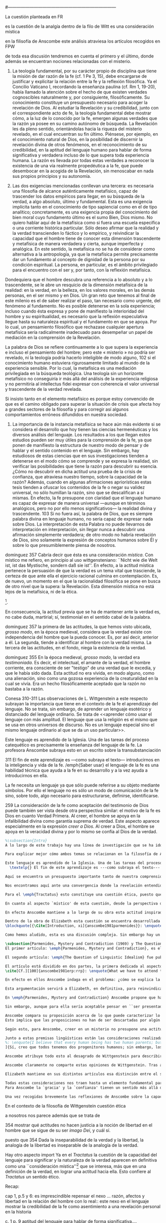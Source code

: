 #+PROPERTY: header-args:latex :tangle ../../tex/ch3/diacronico/lang_and_myst.tex
#---------------------------------------------------------------------------
# Santa Teresa Benedicta de la Cruz, ruega por nosotros
La cuestión planteada en FR

es la cuestión de la analgía
dentro de la filo de Witt es una consideración mística

en la filisofía de Anscombe este análisis atraviesa los artículos recogidos en FPW

de toda esa discusión tendremos en cuenta el primero y el último, donde además se encuentran nociones relacionadas con el misterio.

67. La teología fundamental, por su carácter propio de disciplina que tiene la misión de dar razón de la fe (cf. 1 Pe 3, 15), debe encargarse de justificar y explicitar la relación entre la fe y la reflexión filosófica. Ya el Concilio Vaticano I, recordando la enseñanza paulina (cf. Rm 1, 19-20), había llamado la atención sobre el hecho de que existen verdades cognoscibles naturalmente y, por consiguiente, filosóficamente. Su conocimiento constituye un presupuesto necesario para acoger la revelación de Dios. Al estudiar la Revelación y su credibilidad, junto con el correspondiente acto de fe, la teología fundamental debe mostrar cómo, a la luz de lo conocido por la fe, emergen algunas verdades que la razón ya posee en su camino autónomo de búsqueda. La Revelación les da pleno sentido, orientándolas hacia la riqueza del misterio revelado, en el cual encuentran su fin último. Piénsese, por ejemplo, en el conocimiento natural de Dios, en la posibilidad de discernir la revelación divina de otros fenómenos, en el reconocimiento de su credibilidad, en la aptitud del lenguaje humano para hablar de forma significativa y verdadera incluso de lo que supera toda experiencia humana. La razón es llevada por todas estas verdades a reconocer la existencia de una vía realmente propedéutica a la fe, que puede desembocar en la acogida de la Revelación, sin menoscabar en nada sus propios principios y su autonomía.

83. Las dos exigencias mencionadas conllevan una tercera: es necesaria una filosofía de alcance auténticamente metafísico, capaz de trascender los datos empíricos para llegar, en su búsqueda de la verdad, a algo absoluto, último y fundamental. Esta es una exigencia implícita tanto en el conocimiento de tipo sapiencial como en el de tipo analítico; concretamente, es una exigencia propia del conocimiento del bien moral cuyo fundamento último es el sumo Bien, Dios mismo. No quiero hablar aquí de la metafísica como si fuera una escuela específica o una corriente histórica particular. Sólo deseo afirmar que la realidad y la verdad transcienden lo fáctico y lo empírico, y reivindicar la capacidad que el hombre tiene de conocer esta dimensión trascendente y metafísica de manera verdadera y cierta, aunque imperfecta y analógica. En este sentido, la metafísica no se ha de considerar como alternativa a la antropología, ya que la metafísica permite precisamente dar un fundamento al concepto de dignidad de la persona por su condición espiritual. La persona, en particular, es el ámbito privilegiado para el encuentro con el ser y, por tanto, con la reflexión metafísica.

Dondequiera que el hombre descubra una referencia a lo absoluto y a lo trascendente, se le abre un resquicio de la dimensión metafísica de la realidad: en la verdad, en la belleza, en los valores morales, en las demás personas, en el ser mismo y en Dios. Un gran reto que tenemos al final de este milenio es el de saber realizar el paso, tan necesario como urgente, del fenómeno al fundamento. No es posible detenerse en la sola experiencia; incluso cuando ésta expresa y pone de manifiesto la interioridad del hombre y su espiritualidad, es necesario que la reflexión especulativa llegue hasta su naturaleza espiritual y el fundamento en que se apoya. Por lo cual, un pensamiento filosófico que rechazase cualquier apertura metafísica sería radicalmente inadecuado para desempeñar un papel de mediación en la comprensión de la Revelación.

La palabra de Dios se refiere continuamente a lo que supera la experiencia e incluso el pensamiento del hombre; pero este « misterio » no podría ser revelado, ni la teología podría hacerlo inteligible de modo alguno, 102 si el conocimiento humano estuviera rigurosamente limitado al mundo de la experiencia sensible. Por lo cual, la metafísica es una mediación privilegiada en la búsqueda teológica. Una teología sin un horizonte metafísico no conseguiría ir más allá del análisis de la experiencia religiosa y no permitiría al intellectus fidei expresar con coherencia el valor universal y trascendente de la verdad revelada.

Si insisto tanto en el elemento metafísico es porque estoy convencido de que es el camino obligado para superar la situación de crisis que afecta hoy a grandes sectores de la filosofía y para corregir así algunos comportamientos erróneos difundidos en nuestra sociedad.

84. La importancia de la instancia metafísica se hace aún más evidente si se considera el desarrollo que hoy tienen las ciencias hermenéuticas y los diversos análisis del lenguaje. Los resultados a los que llegan estos estudios pueden ser muy útiles para la comprensión de la fe, ya que ponen de manifiesto la estructura de nuestro modo de pensar y de hablar y el sentido contenido en el lenguaje. Sin embargo, hay estudiosos de estas ciencias que en sus investigaciones tienden a detenerse en el modo cómo se comprende y se expresa la realidad, sin verificar las posibilidades que tiene la razón para descubrir su esencia. ¿Cómo no descubrir en dicha actitud una prueba de la crisis de confianza, que atraviesa nuestro tiempo, sobre la capacidad de la razón? Además, cuando en algunas afirmaciones apriorísticas estas tesis tienden a ofuscar los contenidos de la fe o negar su validez universal, no sólo humillan la razón, sino que se descalifican a sí mismas. En efecto, la fe presupone con claridad que el lenguaje humano es capaz de expresar de manera universal —aunque en términos analógicos, pero no por ello menos significativos— la realidad divina y trascendente. 103 Si no fuera así, la palabra de Dios, que es siempre palabra divina en lenguaje humano, no sería capaz de expresar nada sobre Dios. La interpretación de esta Palabra no puede llevarnos de interpretación en interpretación, sin llegar nunca a descubrir una afirmación simplemente verdadera; de otro modo no habría revelación de Dios, sino solamente la expresión de conceptos humanos sobre Él y sobre lo que presumiblemente piensa de nosotros.


dominguez 357
Cabría decir que ésta es una consideración \emph{mística}. Con místico me refiero, en principio al uso wittgensteniano: ``Nicht wie die Welt ist, ist das Mystische, sondern daß sie ist''. En efecto, a la actitud mística pertenece la persuasión de que la verdad es un tema vital que trasciende, la certeza de que ante ella el ejercicio racional culmina en contemplación. Es, de nuevo, un momento en el que la racionalidad filosófica se pone en busca de otro nivel que la supera: la Revelación. Esta dimensión mistica no está lejos de la metafísica, ni de la ética. 

\footnote{\cite[Cf.][156]{monk1991duty}: \enquote{The famous last sentence of the book ---`Whereof one cannot speak, thereof one must be silent'--- expresses both a logico-philosophical truth and an ethical precept.}; Wittgenstein explicó esta finalidad ética de su obra en una carta a Ludwig von Ficker de este modo: \cite[22-23]{monk2005howto}: \enquote{the point of the book is ethical. I once wanted to give a few words in the foreword which now are actually not in it, which, however, I'll write to you now because they might be a key for you: I wanted to write that my work consists on two parts: of the one which is here, and of everything which I have \emph{not} written. And precisely this second part is the important one. For the Ethical is delimited from within, as it were, by my book; and I'm convinced that, \emph{strictly} speaking, it can ONLY be delimited in this way. In brief, I think: All of that whcih \emph{many} are \emph{babbling} today, I have defined in my book by remaning silent about it}.}.

En consecuencia, la actitud previa que se ha de mantener ante la verdad es, no cabe duda, martirial; sí, testimonial en el sentido cabal de la palabra.

dominguez 357
la primera de las actitudes, la que hemos visto ubicada, \emph{grosso modo}, en la época medieval, considera que la verdad existe con independencia del hombre que la pueda conocer. Es, por así decir, anterior a él. La segunda, tiende a identificar al hombre con la verdad misma. La tercera de las actitudes, en el fondo, niega la existencia de la verdad.

dominguez 355
En la época medieval, \emph{grosso modo}, la verdad era \emph{testimoniada}. Es decir, el intelectual, el amante de la verdad, el hombre corriente, era consciente de ser "testigo" de una verdad que le excedía, y que le había sido dada. Esta actitud no era vivida, en modo alguno, como una alienación, sino como una gozosa experiencia de la creaturalidad en la cual se vivía. Era un hecho filosóficamente aceptado que la razón no bastaba a la razón.

Conesa 310-311
Las observaciones de L. Wittgenstein a este respecto subrayan la importancia que tiene en el contexto de la fe el aprendizaje del lenguaje. No se trata, sin embargo, de aprender un lenguaje esotérico y distanciado del lenguaje ordinario. Se trata de <<aprender cómo usar el lenguaje con más amplitud. El lenguaje que usa la religión es el mismo que se usa en otros universos de discurso. No es un lenguaje especial sino el mismo lenguaje ordinario al que se da un uso particular>>.

Este lenguaje es aprendido de la Iglesia. Una de las tareas del proceso catequético es precisamente la enseñanza del lenguaje de la fe. La profesora Anscombe subraya esto en un escrito sobre la transubstanciación

311
El fin de este aprendizaje es ---como subraya el texto--- introducirnos en la inteligencia y vida de la fe. /emph{Saber usar} el lenguaje de la fe es una habilidad técnica que ayuda a la fe en su desarrollo y a la vez ayuda a introducirnos en ella.

La fe necesita un lenguaje ya que sólo puede referirse a su objeto mediante símbolos. Por ello el lenguaje no es sólo un modo de comunicación de la fe sino, sobre todo, algo necesario para estructurarse, definirse, identificarse.

259
La consideración de la fe como aceptación del testimonio de Dios puede también ser vista desde otra perspectiva similar: el motivo de la fe es Dios en cuanto Verdad Primera. Al creer, el hombre se apoya en la infalibilidad divina como garantía suprema de verdad. Este aspecto aparece especialmente en la expresión \emph{creer a Dios}. Al creer a Dios, el hombre se apoya en la veracidad divina y por lo mismo se confía al Dios de la verdad.

#+BEGIN_SRC latex
%\subsection{Intro}
A lo largo de este trabajo hay una línea de investigación que se ha ido desarrollando y que desemboca en una región de la obra de Anscombe que trata sobre una cuestión filosófica compleja. Ha partido desde la propuesta de repensar el nexo entre razón, afectos y libertad con una visión más amplia; y la consideración de que en el contexto de la filosofía analítica este nexo se estudia dentro de la actividad humana del lenguaje (I, \S\ref{subsec:amplia}, p.~\pageref{subsec:amplia}). Esta línea ha continuado a través de varias cuestiones: Desde la perspectiva de la investigación teológica se ha planteado como la pregunta sobre la capacidad del lenguaje para hablar de forma significativa incluso de lo que supera la experiencia humana (I, \S\ref{subsec:aptitud}, p.~\pageref{subsec:aptitud}). Además indagamos sobre este tema al exponer los desafíos planteados por el Círculo de Viena que, desde ciertas interpretaciones de nociones wittgensteinianas, realizaron una crítica de la capacidad del lenguaje religioso para comunicar conocimiento (I, \S\ref{subsec:viena}, p.~\pageref{subsec:viena})\footnote{Adentrándonos más al ámbito de la filosofía de Wittgenstein, F. Kerr nos proponía que su análisis de la relación entre realidad, pensamiento y lenguaje constituye un intento de reconocer cómo es el ser humano y junto a esto que la investigación teológica puede ser entendida como investigación gramatical (II, \S\ref{subsec:comosomos}, p.~\pageref{subsec:comosomos}).}. En este apartado culmina con la consideración de que para comprender la categoría de testimonio en la obra de Anscombe es preciso tener en cuenta su discusión sobre la capacidad del lenguaje para significar. Específicamente su comprensión de la capacidad de la práctica lingüística humana para comunicar la verdad en tanto que trascendental. 

Para explicar mejor cómo ambos temas se relacionan en la filosofía de Anscombe podemos recurrir a una propuesta de F. Conesa en su estudio sobre el valor cognoscitivo de la fe. Plantea que para Wittgenstein un elemento importante en la religión es el aprendizaje de un lenguaje, entonces propone: \blockquote[{\Cite[310-311]{conesa1994cc}}]{Las observaciones de L. Wittgenstein a este respecto subrayan la importancia que tiene en el contexto de la fe el aprendizaje del lenguaje. No se trata, sin embargo, de aprender un lenguaje esotérico y distanciado del lenguaje ordinario. Se trata de <<aprender cómo usar el lenguaje con más amplitud. El lenguaje que usa la religión es el mismo que se usa en otros universos de discurso. No es un lenguaje especial sino el mismo lenguaje ordinario al que se da un uso particular>>.

Este lenguaje es aprendido de la Iglesia. Una de las tareas del proceso catequético es precisamente la enseñanza del lenguaje de la fe. La profesora Anscombe subraya esto en \textelp{su} escrito sobre la transubstanciación
  \textelp{} El fin de este aprendizaje es ---como subraya el texto--- introducirnos en la inteligencia y vida de la fe. \emph{Saber usar} el lenguaje de la fe es una habilidad técnica que ayuda a la fe en su desarrollo y a la vez ayuda a introducirnos en ella.}

Aquí se encuentra un presupuesto importante tanto de nuestra comprensión de la fe, como de la noción que tiene Elizabeth del lenguaje: \blockquote[][\,(FR 84)]{la fe presupone con claridad que el lenguaje humano es capaz de expresar de manera universal ---aunque en términos analógicos, pero no por ello menos significativos--- la realidad divina y trascendente. Si no fuera así, la palabra de Dios, que es siempre palabra divina en lenguaje humano, no sería capaz de expresar nada sobre Dios}. 

Nos encontramos aquí ante una convergencia donde la revelación entendida como testimonio divino, la fe como confianza en su palabra y la práctica lingüística como actividad donde la verdad se comunica componen facetas de una misma realidad\footnote{F. Conesa argumenta en \Cite[259]{conesa1994cc}: \enquote{La consideración de la fe como aceptación del testimonio de Dios puede también ser vista desde otra perspectiva similar: el motivo de la fe es Dios en cuanto Verdad Primera. Al creer, el hombre se apoya en la infalibilidad divina como garantía suprema de verdad. Este aspecto aparece especialmente en la expresión \emph{creer a Dios}. Al creer a Dios, el hombre se apoya en la veracidad divina y por lo mismo se confía al Dios de la verdad.}, también añade: \enquote{B. Duroux demuestra que Santo Tomás se está refiriendo a la misma realidad cuando habla de la autoridad de Dios, el testimonio divino y la \emph{Verdad primera}. Se trata simplemente de cambios de acento.}}. El espíritu con el que Elizabeth Anscombe entiende y estudia este tema lo hereda del \emph{Tractatus}, donde la cuestión sobre la capacidad del lenguaje para significar culmina como preocupación ética\footnote{\cite[Cf.][156]{monk1991duty}: \enquote{The famous last sentence of the book ---`Whereof one cannot speak, thereof one must be silent'--- expresses both a logico-philosophical truth and an ethical precept.}; Wittgenstein explicó esta finalidad ética de su obra en una carta a Ludwig von Ficker de este modo: \cite[22-23]{monk2005howto}: \enquote{the point of the book is ethical. I once wanted to give a few words in the foreword which now are actually not in it, which, however, I'll write to you now because they might be a key for you: I wanted to write that my work consists on two parts: of the one which is here, and of everything which I have \emph{not} written. And precisely this second part is the important one. For the Ethical is delimited from within, as it were, by my book; and I'm convinced that, \emph{strictly} speaking, it can ONLY be delimited in this way. In brief, I think: All of that whcih \emph{many} are \emph{babbling} today, I have defined in my book by remaning silent about it}.} y consideración mística\footnote{\Cite[357]{dominguez2009at}: \enquote{Cabría decir que ésta es una consideración \emph{mística}. Con místico me refiero, en principio, al uso wittgensteniano: ``Nicht wie die Welt ist, ist das Mystische, sondern daß sie ist''.}}. Lo que esto quiere decir es que para ella, como para el \emph{Tractatus}, el interés consiste en argumentar una actitud o predisposición existencial ante la verdad\footnote{\Cite[Cf.][354-355]{dominguez2009at}}, más que una definición. 

Para el \emph{Tractatus} esto constituye una cuestión ética, puesto que pretende trazar el límite de lo que puede ser dicho. Desde el contexto de nuestro estudio, referido a la obra de Anscombe, hay un aspecto adicional a esta cuestión ética que puede ser expresado diciendo: \blockquote[{\Cite[354]{dominguez2009at}}]{Dada la inseparabilidad de la verdad y la libertad \textelp{} Es pertinente \textelp{} mostrar qué actitudes \textins{hacia la verdad} no hacen justicia a la noción de libertad en el hombre que se sigue de su ser \emph{imago Dei}, y cuál sí}. 

En cuanto al aspecto `místico' de esta cuestión, desde la perspectiva del \emph{Tractatus}, este consiste en la noción de que en el lenguaje se muestra una verdad que es inefable, que no se puede decir con el lenguaje. Para nosotros y para Anscombe consiste en la conciencia de que en la actividad humana del lenguaje actuamos como testigos de la Verdad que nos excede\footnote{Nos parece que la actitud hacia la verdad que P. Dominguez identifica con la mentalidad del medioevo ilustra bien la disposición de Anscombe hacia la Verdad presente en el lenguaje: \Cite[354-355]{dominguez2009at}: \enquote{En la época medieval, \emph{grosso modo}, la verdad era \emph{testimoniada}. Es decir, el intelectual, el amante de la verdad, el hombre corriente, era consciente de ser "testigo" de una verdad que le excedía, y que le había sido dada. Esta actitud no era vivida, en modo alguno, como una alienación, sino como una gozosa experiencia de la creaturalidad en la cual se vivía. Era un hecho filosóficamente aceptado que la razón no bastaba a la razón.}}. En este sentido, una buena manera de caracterizar la actitud `mística' que Anscombe adopta ante la verdad en tanto que trascendental puede ser puesta en estos términos: \blockquote[{\Cite[357]{dominguez2009at}}]{En efecto, a la actitud mística pertenece la persuasión de que la verdad es un tema vital que trasciende, la certeza de que ante ella el ejercicio racional culmina en contemplación. Es, de nuevo, un momento en el que la racionalidad filosófica se pone en busca de otro nivel que la supera: la Revelación. Esta dimensión mística no está lejos de la metafísica, ni de la ética. \textelp{} En consecuencia, la actitud previa que se ha de mantener ante la verdad es, no cabe duda, martirial; sí, testimonial en el sentido cabal de la palabra.}

En efecto Anscombe mantiene a lo largo de su obra esta actitud inspirada por el \emph{Tractatus}, esa \enquote*{persuasión de que la verdad es un tema vital que trasciende}. Sin embargo va más allá, pues no sostiene ---como lo hace el \emph{Tractatus}--- que el aspecto trascendente de la verdad no se revela \emph{en} el mundo. En este sentido es importante su giro hacia las nociones de la obra posterior de Wittgenstein, específicamente en \emph{Investigaciones Filosóficas} y \emph{Sobre la Certeza} donde el análisis del lenguaje no está orientado hacia la forma lógica pura como conexión metafísica entre pensamiento y realidad, sino a la actividad humana donde esta conexión se encuentra viva. Para Elizabeth, la verdad, siendo trascendental, se revela en el lenguaje y en la acción humana como rectitud\footnote{Para una discusión más amplia véase: \Cite{torralbaynubiola2005fayeh:unidadverdad}. En nuestro estudio este tema se discute en: III, \S\ref{subsec:verdad}, p.~\pageref{subsec:verdad}.}.

Dentro de la obra de Elizabeth esta cuestión se encuentra desarrollada en el primer volumen de su colección publicada en 1981, el cual tituló \emph{From Parmenides to Wittgenstein}. El volumen reúne a autores como Parménides, Platón, Hume y Wittgenstein y constituye un recorrido realizado a través de varios artículos donde Anscombe analiza aportaciones filosóficas en torno a la relación entre lo concebible y lo posible\footnote{\cite[Cf.][193]{teichmann2008ans}: \enquote{Philosophers have grappled since ancient times with the problem of how thinkability and possibility are related, and it is characteristic of Anscombe to have drawn such diverse figures as Parmenides, Plato, Hume, and Wittgenstein into a single discussion}.}. Las reflexiones de Elizabeth en los artículos recogidos en el volumen componen el estudio de una discusión que se ha desarrollado a lo largo de la obra de muchos autores filosóficos. ¿En qué consiste esta discusión que Anscombe juzga presente ya en Parménides y viva todavía en Wittgenstein? En la introducción de la colección la describe diciendo: 
\blockquote[{\Cite[Introduction, xi]{anscombe1981parmenides}}: \enquote{At the present day we are often perplexed with enquiries about what makes true, or what something's being thus or so \emph{consists in}; and the answer to this is thought to be an explanation of meaning. If there is no external answer, we are apparently committed to a kind of idealism}.]{En la época actual con frecuencia nos quedamos perplejos con preguntas sobre qué hace a algo verdadero, o \emph{en qué consiste} el que algo sea de un modo u otro; y la respuesta a esto se piensa que es una explicación del significado. Si no hay una respuesta externa, aparentemente estamos comprometidos con un tipo de idealismo}.\label{subsec:intextq}

Como hemos aludido, esta es una discusión compleja. Sin embargo hay un aspecto de esta que es de particular interés. A lo largo de su análisis, Anscombe entrelaza, dentro de sus investigaciones sobre el lenguaje, argumentaciones para proponer que aquellas creencias que en la religión llamamos `misterios' no son lo mismo que el `sinsentido' o producto de `no pensar'. Para ella la creencia en los misterios de la fe es una actitud contraria al deseo de querer profesar la contradicción. Este tema, no solo guarda relación con el estudio de la categoría del testimonio, sino que representa una expresión culminante de las ideas de Anscombe sobre la manera en que la verdad en tanto que trascendental se comunica en la actividad humana del lenguaje. Examinaremos qué tiene que decir Elizabeth sobre esto en los artículos que ella usa para abrir y concluir el volumen.

\subsection{Parmenides, Mystery and Contradiction (1969) y The Question for Linguistic Idealism (1976)}
El primer artículo: \emph{Parmenides, Mystery and Contradiction}, es el texto de una ponencia ofrecida por Anscombe en la reunión del \emph{Aristotelian Society} en Londres el 24 de febrero de 1969. En esta discusión Elizabeth analiza lo que ella considera un `ancestro' de la teoría de representación que está detrás de la comprensión del lenguaje que tiene el \emph{Tractatus}. El interés en este artículo se encuentra en dos premisas que Anscombe valora de las nociones de los antiguos y del \emph{Tractatus}: que \enquote{no se argumenta desde las constricciones de lo que puede ser un pensamiento a las restricciones de lo que puede ser posible, sino a la inversa}\footnote{\Cite[Cf.][Introduction, viii]{anscombe1981parmenides}: \enquote{If I am right, the ancients never argued from constraints on what could be a thought to restrictions on what could be, but only the other way around}. Véase también: \cite[Introduction, xi]{anscombe1981parmenides}: \enquote{It was left to the moderns to deduce what could be from what could hold of thought, as we see Hume to have done. This trend is still strong. But the ancients had the better approach, arguing only that a thought was impossible because the thing was impossible, or, as the Tractatus puts it, ``Was man nicht denken kann, das kann man nicht denken'': an \emph{impossible} thought is an impossible \emph{thought}}.} y que la crítica de las proposiciones como expresiones de pensamiento real no implica que haya algún principio que pueda ser aplicado \emph{a priori} para descartarlas como inconcebibles, sino que la crítica debe ser \emph{ad hoc}, cada proposición debe ser examinada\footnote{\Cite[Cf.][151]{anscombe1959iwt}: \enquote{The criticism of sentences as expressing no real thought, according to the principles of the \emph{Tractatus}, could never be of any very simple general form; each criticism would be \emph{ad hoc}, and fall within the subject-matter with which the sentence professed to deal}.}.

El segundo artículo: \emph{The Question of Linguistic Idealism} fue publicado en 1976 en \emph{Acta Philosophica Fennica} junto a otros ensayos sobre Wittgenstein en honor de G.\,H.\,von Wright\footnote{Sucesor de Wittgenstein en la cátedra de filosofía en Cambrdige entre 1948-1951, puesto que Anscombe ocuparía en 1970. También fue con Elizabeth uno de los responsables del legado literario de Wittgenstein.}. En este artículo Anscombe examina cómo puede ser caracterizada la pretensión de Wittgenstein en su análisis del nexo entre pensamiento y realidad: \blockquote[{\Cite[VI, 23]{wittgenstein1956remmathes}}]{No empiría y sí realismo en filosofía, eso es lo más difícil.}. 

El artículo está dividido en dos partes, la primera dedicada al aspecto semántico del tema, derivado de la concepción de la esencia del lenguaje en \emph{Investigaciones Filosóficas} y se pregunta si hay algún sentido en el que se pueda decir que la `gramática' crea una esencia; la segunda se enfoca más en los aspectos epistemológicos de la cuestión según aparecen en la discusión de \emph{Sobre la Certeza} y se cuestiona sobre qué significa `acuerdo en el lenguaje' y cuáles son sus implicaciones\footnote{\cite[Cf.][215]{teichmann2008ans}: \enquote{The essay is in two parts, these correspond roughly to the semantic and epistemological aspects of the topic}.}. El interés en este artículo se encuentra en los siguientes puntos que solo mencionaremos: la cuestión de la relación entre necesidad ---lógica\footnote{Para Anscombe la `necesidad lógica' se expresa en las reglas que rigen la inferencia válida: \Cite[Cf.][121]{anscombe1981parmenides:qli}: \enquote{Always there is the logical \emph{must}: you can't have this \emph{and} that; you can't do that if you are going by this rule; you must grant this in face of that. And just as ``You can't move your king'' is the more basic expression for one learning chess, since it lies at the bottom of his learning the concept of the game and its rules, so these ``You must's'' and ``You cant's'' are the more basic expressions in logical thinking. But they are not what Hume calls ``naturally intelligible''\,---\,that is to say, they are not expressions of perception or experience. They are understood by those of normal intelligence as they are trained in the practices of reasoning}.} y `aristotélica'\footnote{Para Elizabeth este tipo de necesidad está expresado en los deberes relacionados con las promesas, las reglas y los derechos: \Cite[Cf.][118]{anscombe1981parmenides:qli}: \enquote{there are, of course, a great many things whose existence does depend on human linguistic practice. The dependence is in many cases an unproblematic and trivial fact. But in others it is not trivial\,---\,it touches the nerve of great philosophical problems. The cases I have in mind are three: namely rules, rights and promises}. Este tipo de necesidad queda expresada en los deberes relacionados con estas prácticas:
\cite[Cf.][100]{anscombe1981erp:rrp}: \enquote{What we have to attend to is the use of modals. Through this, we shall find that not only promises, but also rules and rights, are essences \emph{created} and not merely captured or expressed by the grammar of our languages. Modals come in mutually definable related pairs, as: necessary, possible; must, need not; ought, need not, etc.; together with modal inflections of other words}.}--- y la práctica lingüística, descrita como el ``ir según una regla''; la afirmación de que estas reglas no responden a un objetivo o correspondencia con alguna realidad, sino que están fundadas en el `hecho en bruto' \label{subsec:brutefact} de que los seres humanos aprendemos a responder a las reglas con propuestas que establecen un acuerdo\footnote{\Cite[Cf.][219]{teichmann2008ans}: \enquote{A justification for a `You must' will not come from outside the practice, but from within it. Anscombe takes it that for Wittgenstein, conceptual and logical necessity are both expressed by means of this `You must'}. También en: \Cite[Cf.][220]{teichmann2008ans}: \enquote{the rules of linguistic practice cannot be justified from without, and rest ultimately on the brute fact that human beings learn to respond to `You must' in a way that produces agreement in response}.} y que este acuerdo es posible por un `hecho general de la naturaleza'\footnote{\Cite[Cf.][133]{anscombe1981parmenides:qli}: \enquote{\emph{That one knows something is not guaranteed by the language-game}. \textelp{} But the language-game of assertion, which for speaking humans is so important a part of the whole business of knowing and being certain, depends for its character on a `general fact of nature'}. Véase también: \Cite[Cf.][224]{teichmann2008ans}: \enquote{For Wittgenstein, `that one knows something is not guaranteed by the language-game' (QLI 133) --- for there is such a thing as radical change of view, however rare, and the natural expression of this is `I was wrong'. The possibility of radical change of view is compatible with the fact that, in the absence of such change, `I know' and `I am certain' are justifiable forms of expression within the language-game}.}. De interés también es la noción de la `imagen del mundo' que sirve como fundamento inmóvil de nuestras creencias\footnote{\Cite[130]{anscombe1981parmenides:qli}: \enquote{There are assumptions, beliefs, that are the `immovable foundation' of these proceedings. \textelp{} they are a foundation which is not moved by any of these proceedings. I cannot doubt or question anything unless there are some things I do not doubt or question}. Para un descripción más detallada véase: \Cite[\S95-99]{wittgenstein1969oncertes}}. Omitimos la presentación detallada de estos artículos en lo que excede su interés concreto para el tema de nuestra investigación.
#+END_SRC

#+BEGIN_SRC latex
En efecto en ellos Anscombe indaga en el problema: ¿cómo se explica la capacidad del lenguaje para significar?, ¿consiste en un proceso mental?, ¿es la posibilidad de relacionar ciertos signos con ciertos hechos? Critica una respuesta inadecuada a esto que se apoya sobre un presupuesto \blockquote[{\cite[Introduction, xi]{anscombe1981parmenides}}: \enquote{is an ancestor of much philosophical theorizing and perplexity}.]{que es un ancestro de mucha teorización y perplejidad}: \blockquote[{\cite[Introduction, x]{anscombe1981parmenides}}: \enquote{that a significant term is a name of an object which is either expressed or characterized by the term}.]{que un término significativo es el nombre de un objeto que está expresado o caracterizado por el término}. Por eso propone que una descripción más adecuada es que un término significativo es el que tiene una aplicación posible dentro de nuestra práctica lingüística. Es decir, tiene una gramática aplicable. Las reglas de estas prácticas lingüísticas, de lo que constituye una inferencia válida y de lo que es imprescindible para alcanzar el bien y evitar el mal, se generan dentro del juego de lenguaje, pero dependen de un `hecho general de la naturaleza':  que es raro que haya un cambio radical de perspectiva que implique que tengamos que afirmar estar equivocados de algo de lo que hemos juzgado que hemos conocido o creído con certeza.

Esta argumentación servirá a Elizabeth, en definitiva, para reinvindicar desde dentro del sistema de Wittgenstein la posibilidad del misterio como una realidad trascendente que se expresa en nuestra práctica lingüística. Esto es un presupuesto importante a la hora de argumentar la revelación como testimonio divino y propuesta creíble.
#+END_SRC
 
#+BEGIN_SRC latex
En \emph{Parmenides, Mystery and Contradiction} Anscombe propone que hay afirmaciones que son simplemente `abracadabra', es decir, puro sinsentido. A estas no hay que prestarle atención. Entonces, ¿qué sucede con las expresiones que no son sinsentido, pero que aún presentan dificultades a la hora de determinar para ellas un sentido inobjetable? En esos casos ¿podríamos descartar la posibilidad de que este sentido enigmático sea una verdad? Como respuesta a esta pregunta, Anscombe propone un criterio que parece ofrecer un modo de caracterizar lo que puede ser pensado: \blockquote[{\Cite[8]{anscombe1981parmenides:pmc}}: \enquote{This suggests as the sense of ``can be grasped in thought''; ``can be presented in a sentence which can be seen to have an unexceptionable non-contradictory sense''. A form of: whatever can be said at all can be said clearly}.]{Esto sugiere como el sentido de ``puede ser captado en el pensamiento''; ``puede ser presentado en una oración que pueda ser vista como teniendo un irreprochable sentido no-contradictorio''. Una forma de: todo lo que puede ser expresado en absoluto puede ser expresado claramente}.

Sin embargo, aunque para ella sería aceptable pensar en ``ser presentado en una afirmación que pueda verse que tiene un inobjetable sentido no-contradictorio'' como la manera de afirmar lo que podría ser captado en el pensamiento, le parece que esto no sirve para establecer que haya alguna cosa que no pueda ser pensada: \blockquote[{\Cite[8]{anscombe1981parmenides:pmc}}: \enquote{Someone who thought this \emph{might} think ``There may be the inexpressible.'' And so in that sense think ``There may be what can't be thought''. ---But he wouldn't be exercised by any definite claimant to be that which can't be grasped in thought. \emph{Mystery} would be illusion\,---\,either the thought expressing something mysterious could be clarified, and then no mystery, or the impossibility of clearing it up would show it was really a non-thought. The trouble is, there doesn't seem to be any ground for holding this position. It is a sort of prejudice}.]{Alguien que piense esto \emph{puede} pensar ``Puede haber lo inexpresable.'' Y entonces en ese sentido ``Puede haber lo que no puede ser pensado''. ---Pero no estaría siendo movido por alguna cosa determinada que le estuviera reclamando ser aquello que no puede ser captado en el pensamiento. El \emph{misterio} sería una ilusión\,---\,una de dos, el pensamiento expresando algo misterioso podría ser clarificado, y entonces no hay misterio, o la imposibilidad de aclararlo mostraría que era verdaderamente un no-pensamiento. El problema es, que no parece haber ningún fundamento para sostener esta posición. Es una especie de prejuicio}.

Anscombe compara su proposición acerca de lo que puede caracterizar lo que puede ser pensado con la afirmación que se encuentra en el prefacio del \emph{Tractatus}, \enquote*{lo que puede ser expresado en absoluto puede ser expresado claramente}; sin embargo, juzga como un prejuicio la creencia, expresada también en el \emph{Tractatus}, de que esto implique que \enquote*{hay lo inexpresable}, o \enquote*{hay lo que no puede ser pensado}. 
Esto implica que las proposiciones no han de ser descartadas por algún principio general \emph{a priori}, sino que es preciso el análisis del uso que estas expresiones tienen en la práctica lingüística. En el uso de los signos del lenguaje dentro de la vida es donde se encuentran pensamiento y realidad, esto como contrario a la idea de que la relación entre pensamiento y realidad se encuentra en una armonía metafísica \emph{a priori}. De ahí que su propuesta sobre lo que puede caracterizar un pensamiento dirija la atención a la posibilidad de presentar el pensamiento en el lenguaje.

Según esto, para Anscombe, creer en un misterio no presupone una actitud acrítica que abrace la contradicción, sino que consiste mas bien en la disposición de examinar el uso que se hace de las expresiones en el lenguaje y la actividad humana, teniendo en cuenta que los misterios son expresiones que no pueden quedar definitivamente demostradas, pero que tampoco pueden quedar descartadas porque no expresan un pensamiento posible.
#+END_SRC

#+BEGIN_SRC latex
Junto a estas premisas lingüísticas están las consideraciones realizadas por Elizabeth en \emph{The Question for Linguistic Idealism}. Allí observa que: \blockquote[{\Cite[123]{anscombe1981parmenides:qli}}: \enquote{Wittgenstein's attitude to the whole of religion in a way assimilated it to the mysteries: thus he detested natural theology. But again, what part of this was philosophical (and therefore something which, if right, others ought to see) and what personal, it is difficult to say}.]{La actitud de Wittgenstein hacia el todo de la religión la asimilaba en cierto modo a los misterios: por consiguiente detestaba la teología natural. Pero de nuevo, qué parte de esto era filosófico (y por tanto algo que, si fuera correcto, otros han de ver) y qué parte era personal, es difícil decir}. Un ejemplo de esta actitud se puede encontrar en \emph{Sobre la Certeza} donde hace referencia a distintas ideas y creencias religiosas, específicamente, por ejemplo: \blockquote[{\Cite[\S239]{wittgenstein1969oncertes}}.
%: \enquote{I believe that every human being has two human parents; but Catholics believe that Jesus only had a human mother. \textelp{} Catholics believe as well that in certain circumstances a wafer completely changes its nature, and at the same time that all evidence proves the contrary. And so if Moore said ``I know that this is wine and not blood'', Catholics would contradict him.}]{Creo que todo ser humano tiene dos padres humanos; pero los católicos creen que Jesús solo tuvo una madre humana. \textelp{} Los católicos creen también que en ciertas circunstancias un trozo de pan completamente cambia su naturaleza, y al mismo tiempo que toda evidencia demuestra lo contrario. Y así si Moore dijera ``Yo conozco que eso es vino y no sangre'', los católicos lo contradirían}.
]{Sí, creo que todos tenemos dos progenitores humanos; sin embargo, los católicos creen que Jesús sólo tuvo una madre humana. \textelp{} Los católicos también creen que una oblea, en circunstancias determinadas, cambia completamente de naturaleza y, al mismo tiempo, que toda la evidencia prueba lo contrario. Por lo tanto, si Moore dijera: ``Sé que esto es vino y no sangre'', los católicos lo contradirían}. Anscombe cuenta también otro ejemplo:\blockquote[{\Cite[122]{anscombe1981parmenides:qli}}: \enquote{At the Moral Science Club he once quoted a passage from St Augustine about God which with the characteristic rhetoric of St Augustine sounded contradictory, Wittgenstein even took ``he moves without moving'' as a contradiction in intent, and was impatient being told that that at least was not so, the first ``moves'' being transitive and the second intransitive (\emph{movet, non movetur})}.]{En una ocasión citó en el \emph{Moral Science Club} un pasaje de San Agustín acerca de Dios el cual, con la retórica característica de San Agustín, sonaba contradictorio, Wittgenstein incluso tomó ``mueve sin moverse'' como una contradicción de propósito, y se mostró impaciente al decírsele que eso al menos no era así, el primer ``mueve'' siendo transitivo y el segundo intransitivo (\emph{movet, non movetur})}. En ambos casos Ludwig ve proposiciones que trata como misterios, sin hacer distinción entre argumentaciones de teología natural o creencias en misterios como la Eucaristía. Su actitud ante los misterios no era contraria, sino que, por ejemplo, en el caso del argumento de Agustín: \blockquote[{\Cite[122]{anscombe1981parmenides:qli}}: \enquote{He wished to take the contradiction as seriously intended and at the same time to treat it with respect}.]{Él deseaba tomar la contradicción como seriamente intencional y al mismo tiempo quería tratarla con respeto}.

Anscombe atribuye todo esto al desagrado de Wittgenstein para describir la religión como racional: \blockquote[{\Cite[122]{anscombe1981parmenides:qli}}: \enquote{This was connected with his dislike of rationality or would-be rationality in religion. He would describe this with a characteristic simile: there is something all jagged and irregular, and some people have a desire to encase it in a smooth ball: looking within you see the jagged edges and spikes, but a smooth surface has been constructed. He preferred it left jagged. I don't know how to distribute this between philosophical observation on the one hand and personal reaction on the other.}]{Esto estaba conectado con su desagrado de la racionalidad o potencial racionalidad de la religión. Describía esto con un símil característico: hay algo todo escarpado e irregular, y algunas personas tienen el deseo de encerrarlo en una esfera lisa: mirando dentro de ella se pueden ver las espinas e irregularidades, pero una superficie lisa ha sido construida sobre estas. Él prefería que se dejara escarpado. No se como distribuir esto entre observación filosófica por una parte y reacción personal por otra}. Adicionalmente, dentro del sistema de pensamiento de Ludwig, no es posible justificar el tipo de proposiciones que la teología natural emplea: \blockquote[{\Cite[123]{anscombe1981parmenides:qli}}: \enquote{In natural theology there is attempted reasoning from the objects of the world to something outside the world. Wittgenstein certainly worked and thought in a tradition for which this was impossible}.]{En la teología natural hay un intento de razonamiento desde los objetos del mundo a algo fuera del mundo. Wittgenstein ciertamente trabajó y pensó en una tradición para la cual esto era imposible}.

Anscombe claramente no comparte estas opiniones de Wittgenstein. Tras afirmar que para Ludwig `pensar' significa \enquote*{actuar según las reglas de razonamiento correcto}\footnote{\Cite[131]{anscombe1981parmenides:qli}: \enquote{what one actually does, which is counted as what was meant: \emph{that} is what fixes the meaning: And so it is about following the rules of correct reasoning. One draws the conclusion as one `must'. That is what ``thinking'' means (RFM, I, 131)}.} se pregunta: \blockquote[{\Cite[122]{anscombe1981parmenides:qli}}: \enquote{If so, then what will Wittgenstein say about `illogical' thinking? As I would, that it isn't thinking?}]{Si esto es así, entonces ¿qué diría Wittgenstein sobre el pensamiento `ilógico'? ¿Como diría yo, que no es pensar?} Y continúa: \blockquote[{\Cite[122]{anscombe1981parmenides:qli}}: \enquote{In the Catholic faith, certain beliefs (such as the Trinity, the Incarnation, the Eucharist) are called ``mysteries''; this means at the very least that it is neither possible to demonstrate them nor possible to show once for all that they are not contradictory and absurd. On the other hand contradiction and absurdity is not embraced; ``This can be disproved, but I still believe it'' is not an attitude of faith at all. So ostenisble proofs of absurdity are assumed to be rebuttable, each one in turn}.]{En la fe católica, ciertas creencias (como la Trinidad, la Encarnación, la Eucaristía) son llamadas ``misterios''; esto significa en el mejor de los casos que ni es posible demostrarlas ni tampoco es posible mostrar de una vez por todas que no son contradictorias y absurdas. Por otra parte la contradicción y lo absurdo no son abrazados; ``Esto puede ser refutado, pero aún así lo creo'' no es para nada una actitud de fe. Entonces las ostensibles demostraciones de absurdidad son asumidas como rebatibles, cada una en su turno}. Esta distinción entre no pensar y el misterio es característica de Elizabeth que en diversas ocasiones propone que la capacidad de argumentar está al servicio de disipar los ataques que pretendan demostrar como definitivamente absurdas las proposiciones que expresan misterios. La actitud que acompaña esta perspectiva, estar dispuestos a atender cada crítica, la compartía con Ludwig: \blockquote[{\Cite[122]{anscombe1981parmenides:qli}}: \enquote{Now this process Wittgenstein himself once described: ``You can ward off \emph{each} attack as it comes'' (Personal Conversation)}.]{Ahora, este proceso Wittgenstein mismo lo describió en una ocasión: ``Puedes mantener a raya \emph{cada} ataque según venga'' (Conversación personal)}.

Elizabeth mantiene en sus distintos artículos esa distinción entre el sinsentido o los meros pensamientos ilógicos y lo que puede ser valorado como un misterio. Reconoce su naturaleza extraordinaria: \blockquote[{\Cite[122-123]{anscombe1981parmenides:qli}}: \enquote{religious mysteries are not a theory, the product of reasoning; their source is quite other}.]{los misterios religiosos no son una teoría, el producto del razonamiento; su fuente es totalmente otra}, y sin embargo afirmarlos no va en contra de considerar, como ella lo hace, que hay razonabilidad en la fe: \blockquote[{\Cite[122]{anscombe1981parmenides:qli}}: \enquote{the attitude of one who does that, or wishes that that should be done, is not that of willingness to profess contradiction. On the contrary}.]{la actitud de uno que hace esto, o que desea que eso se haga, no es la de una disposición a profesar la contradicción. Al contrario}.

Todas estas consideraciones nos traen hasta un elemento fundamental para el juego de lenguaje y para la comunicación de la verdad a través del testimonio: \blockquote[{\Cite[\S505; 509]{wittgenstein1969oncertes}}.]{Cuando se sabe alguna cosa es siempre por gracia de la Naturaleza. \textelp{} Lo que en realidad quiero decir es que un juego de lenguaje sólo es posible si se confía en algo (no he dicho ``si se puede confiar en algo'')}. Por `gracia de la Naturaleza' Wittgenstein se refiere al `hecho en bruto' al que hemos aludido antes (III, \S\ref{subsec:brutefact}, p.~\pageref{subsec:brutefact}). Uno de los fundamentos de las reglas de la práctica lingüística se encuentra en lo que es `natural' para nosotros en la creación de conceptos y técnicas para el manejo de estos\footnote{\Cite[Cf.][341]{bakerhacker2014rules}: \enquote{What we find natural, i.e. easily memorized, readily recognized, simple to repeat, provides the \emph{foundations} for concept-formation. Because we find it natural to manipulate signs in such-and-such easily recognizable patterns, it is reasonble for certain purposes to construct a technique in which it is \emph{correct} to do so. But even at very basic levels what is `natural' is not, or not necessarily, what is untutored \textelp{} one should neither overestimate the importance of considerations of naturalness in concept-formation, nor mislocate its importance}.}. Unido a esto, está el `hecho general de la naturaleza', mencionado también antes, que no es incompatible la posibilidad de un cambio radical en nuestra comprensión de las cosas con que estemos justificados en afirmar que conocemos algo con certeza. La `confianza' que Ludwig plantea como condición de posibilidad del juego del lenguaje se refiere al fundamento que tenemos para lo que decimos conocer con certeza. Por un lado es confianza en los hechos de la naturaleza que acabamos de describir. Por otro lado se refiere a la `imagen del mundo'\footnote{Wittgenstein describe la manera en que este trasfondo va quedando constituido en \S 95-99 de \emph{Sobre la Certeza}.} como el trasfondo heredado que sirve como fundamento para nuestros juicios sobre lo verdadero y lo falso\footnote{Estos puntos están relacionados con el `realismo' que Anscombe atribuye a Wittgenstein en \emph{The Question of Linguistic Idealism}. Otra discusión de este tema se encuentra en el Capítulo 6: \emph{``Assurances of Realism''} en \Cite[121-141]{kerr1997theo}.}.
Para Anscombe la `gracia' y la `confianza' tienen un sentido más allá del que Wittgenstein les atribuye. La confianza es la actitud que Anscombe tiene hacia la capacidad, fruto de la Gracia divina, que tiene el lenguaje humano ---y el ser humano mismo--- de expresar y comunicar la Verdad que le trasciende\footnote{Sobre esto diremos algo más en \ref{subsec:providencia}, p.~\pageref{subsec:providencia}.}. Su actitud hacia el misterio termina siendo la expresión culminante de esta confianza. 

Una vez recogidas brevemente las reflexiones de Anscombe sobre la capacidad del lenguaje humano para expresar la verdad, incluso la verdad trascendente (misterio), en el siguiente apartado seguiremos sacando consecuencias de estas reflexiones. Dejándonos llevar por las preguntas planteadas en el primer capítulo construiremos una visión de conjunto de la reflexión de Anscombe en torno a la categoría de testimonio.
#+END_SRC

 En el contexto de la filosofía de Wittgenstein cuestión ética

  a nosotros nos parece además que se trata de 

  354 mostrar qué actitudes no hacen justicia a la noción de libertad en el hombre que se sigue de su ser \emph{imago Dei}, y cuál sí.

  puesto que 354 Dada la inseparabilidad de la verdad y la libertad, la analogía de la libertad es inseparable de la analogía de la verdad.

  Hay otro aspecto import
  Ya en el \emph{Tractatus} la cuestión de la capacidad del lenguaje para significar y la naturaleza de la verdad aparecen en definitiva como una ``consideración mística''\footnote{Estimamos de gran interés la reflexión de P. Dominguez donde, desde el paradigma antropológico de la analogía teológica, propone que la actitud martirial es la respuesta a esta `consideración mística'; \Cite[357]{dominguez2009at}: \enquote{Cabría decir que ésta es una consideración \emph{mística}. Con místico me refiero, en principio al uso wittgensteniano: ``Nicht wie die Welt ist, ist das Mystische, sondern daß sie ist''. En efecto, a la actitud mística pertenece la persuasión de que la verdad es un tema vital que trasciende, la certeza de que ante ella el ejercicio racional culmina en contemplación. Es, de nuevo, un momento en el que la racionalidad filosófica se pone en busca de otro nivel que la supera: la Revelación. Esta dimensión mística no está lejos de la metafísica, ni de la ética. \textelp{} En consecuencia, la actitud previa que se ha de mantener ante la verdad es, no cabe duda, martirial; sí, testimonial en el sentido cabal de la palabra.}  Sobre esta actitud ante la verdad, véase también: \Cite[354-356]{dominguez2009at}.} que se interesa, más que en una definición de la verdad, en lograr una actitud hacia ella. Esto confiere al \emph{Tractatus} un sentido ético.


Recap:

cap 1, p.5 y 6: es imprescindible repensar el nexo ... razón, afectos y libertad en la relación del hombre con lo real:: este nexo en el lenguaje
mostrar la credibilidad de la fe como asentimiento a una revelación personal en la historia

c. 1 p. 9  aptitud del lenguaje para hablar de forma significativa....

c.1 sec 1.3 p 19 ¿es cognoscitivo el lenguaje relijioso? puede significar? puede comunicar conocimiento?

c2. p. 37 el análisis de ludwig sobre la relación entre la realidad, el lenguaje y el pensamiento no deja de ser un intento de reconocer definitivamente como somos realmente 

c2 p. 38 teología como gramática: de lo que decimos sobre Dios

c. 3 p. 42 dos líneas: descripción de lo que constituye lenguaje significativo y descripción de la naturaleza especial de la creencia que llamamos `fe'

Al comienzo de nuestra investigación, como al comienzo de este capítulo

Podemos tomar de F. Conesa algunas claves para comprender la relación del tema del testimonio y la comprensión del lenguaje dentro de la filosofía analítica.

Conesa 310-311
Las observaciones de L. Wittgenstein a este respecto subrayan la importancia que tiene en el contexto de la fe el aprendizaje del lenguaje. No se trata, sin embargo, de aprender un lenguaje esotérico y distanciado del lenguaje ordinario. Se trata de <<aprender cómo usar el lenguaje con más amplitud. El lenguaje que usa la religión es el mismo que se usa en otros universos de discurso. No es un lenguaje especial sino el mismo lenguaje ordinario al que se da un uso particular>>.

Este lenguaje es aprendido de la Iglesia. Una de las tareas del proceso catequético es precisamente la enseñanza del lenguaje de la fe. La profesora Anscombe subraya esto en un escrito sobre la transubstanciación

311
El fin de este aprendizaje es ---como subraya el texto--- introducirnos en la inteligencia y vida de la fe. /emph{Saber usar} el lenguaje de la fe es una habilidad técnica que ayuda a la fe en su desarrollo y a la vez ayuda a introducirnos en ella.

La fe necesita un lenguaje ya que sólo puede referirse a su objeto mediante símbolos. Por ello el lenguaje no es sólo un modo de comunicación de la fe sino, sobre todo, algo necesario para estructurarse, definirse, identificarse.


#+BEGIN_SRC latex :tangle no
\subsection{From Parmenides to Wittgenstein (1969) y The Question of Linguistic Idealism (1976)}

Una importante clave de interpretación de este artículo se encuentra en el lugar que ocupa como parte de esta colección. El título del volumen no es casual, el primer artículo es dedicado a Parménides, y el último, \emph{The Question of Linguistic Idealism}, es un examen de nociones importantes en la filosofía de Wittgenstein en donde reaparecen temas que Anscombe plantea ya en esta investigación dedicada a las ideas de Parménides. En este sentido, su análisis de los argumentos de Parménides pone en marcha una discusión que atraviesa todos los artículos del volumen. ¿En qué consiste esta discusión que Anscombe juzga presente ya en Parménides y viva todavía en Wittgenstein? En la introducción de la colección la describe diciendo: \blockquote[{\Cite[xi]{anscombe1981parmenides}}: \enquote{At the present day we are often perplexed with enquiries about what makes true, or what something's being thus or so \emph{consists in}; and the answer to this is thought to be an explanation of meaning. If there is no external answer, we are apparently committed to a kind of idealism}.]{En la época actual con frecuencia nos quedamos perplejos con preguntas sobre qué hace a algo verdadero, o \emph{en qué consiste} el que algo sea de un modo u otro; y la respuesta a esto se piensa que es una explicación del significado. Si no hay una respuesta externa, aparentemente estamos comprometidos con un tipo de idealismo}.\label{subsec:intextq}

El argumento parmenidiano también le sirve a Elizabeth para rechazar una confusión heredada por el \emph{Tractatus}. Se trata de un presupuesto que Parmenides tiene en común con Platón: \blockquote[{\Cite[x]{anscombe1981parmenides}}: \enquote{that a significant term is a name of an object which is either expressed or characterized by the term}.]{que un término significativo es el nombre de un objeto que está expresado o caracterizado por el término}. Este presupuesto, propone Anscombe, \blockquote[{\Cite[xi]{anscombe1981parmenides}}: \enquote{is an ancestor of much philosophical theorizing and perplexity}; En el texto continúa dando ejemplos de esta tradición que coinciden con las discusiones que están recogidas en este volumen de la colección: \enquote{In Aristotle \textelp{} the theory of substance and the inherence in substances of individualized forms of properties and relations of various kinds \textelp{} In Descartes \textelp{} the assertion that the descriptive terms which we use to construct even false pictures of the world must themselves stand for realities \textelp{} In Hume \textelp{} the assumption that `an object' corresponds to a term, even such a term as ``a cause'' as it occurs in ``A beginning of existence must have a cause.'' \textelp{} Brentano thinks that the mere predicative connection of terms is an `acknowledgement' \textelp{} Wittgenstein himself in the \emph{Tractatus} has language pinned to reality by its (postulated) simple names, which mean simple objects}.]{es un ancestro de mucha teorización y perplejidad filosófica}.
Esta tradición de \enquote*{teorización y perplejidad} que Anscombe traza culminando en el \emph{Tractatus} hace referencia al modelo de representación que se encuentra criticado en \emph{Investigaciones Filosóficas}. Anscombe nota en el argumento de Parménides un germen de la tradición subyacente a la conexión a priori entre el lenguaje y la realidad que aparece en el \emph{Tractatus}.

Esta preocupación de la época, aludida por Anscombe, tiene una presencia importante en \emph{Investigaciones Filosóficas}. Las \S\S428-465, en donde Wittgenstein se detiene a reflexionar sobre la intencionalidad, contienen implícitamente una crítica a ese modo de concebir el pensamiento, el lenguaje, la realidad y sus relaciones que sirvió para orientar las ideas del \emph{Tractatus}; específicamente son atacados: \blockquote[{\Cite[3]{hacker2000mind}}: \enquote{the underlying assumptions that characterize the whole tradition of philosophical reflection of which it was the culmination}.]{los presupuestos subyacentes que han caracterizado toda la tradición de reflexión filosófica de la cual \textelp{el \emph{Tractatus}} fue la culminación}. Entre estos presupuestos se cuestiona enfáticamente \blockquote[{\Cite[3]{hacker2000mind}}: \enquote{the venerable idea that the meaning of signs, their capacity to represent what they represent, is parasitic upon thought, upon mental processes of thinking and meaning}.]{la venerable idea de que el significar de los signos, su capacidad para representar lo que representan, depende del pensamiento, de procesos mentales de pensar y significar}. Esta idea, juzga Wittgenstein, es un producto de la concepción de los pensamientos como representación. Sobre los pensamientos así concebidos ha girado cierta discusión en la que se ha debatido acerca de qué es lo que constituye los pensamientos. Así: \blockquote[{\Cite[3]{hacker2000mind}}: \enquote{the empiricists characteristically held them to be mental images or ideas; others, like the author of the \emph{Tractatus}, were more reticent, content to leave the matter to future psychological discovery, insisting only that thought-constituents must stand to reality in the same sort of relation as words}.]{los empiristas característicamente sostenían que estos eran imágenes mentales o ideas; otros, como el autor del \emph{Tractatus}, fueron más reticentes, contentándose con dejar el asunto al futuro descubrimiento psicológico, insistiendo solamente en que los constituyentes de pensamiento tienen que tener, respecto de la realidad, el mismo tipo de relación que las palabras}.

Dentro de este debate, la intencionalidad de los pensamientos, ---y aquí `pensamientos' pueden ser creencias, expectativas, esperanzas, temores, dudas, deseos, etc.--- era explicada también de modos distintos por los empiristas y por el autor del \emph{Tractatus}. Los primeros sosteniendo que la relación entre un pensamiento y la realidad correspondiente con este es externa, y el segundo que la relación es interna. La posibilidad de esta relación interna aparece explicada en el \emph{Tractatus}: \blockquote[{\Cite[3]{hacker2000mind}}: \enquote{in terms of a pre-established metaphysical harmony between thought and reality. This harmony was conceived to consist in an essential isomorphism between representation and what is represented, wether truly or falsely}.]{en términos de una armonía metafísica preestablecida entre el pensamiento y la realidad. Esta armonía fue concebida como consistiendo en un isomorfismo esencial entre la representación y lo que es representado, ya sea verdadera como falsamente}. La concepción empirista \blockquote[{\Cite[3]{hacker2000mind}}: \enquote{attempted to explain the intentionality of thought in causal terms \textelp{} construing the relation between thought and reality (between belief and what makes it true, or between desire and what fulfills it) as external}.]{intentó explicar la intencionalidad del pensamiento en términos causales \textelp{} interpretando la relación entre pensamiento y realidad (entre el creer y lo que lo hace verdadero, o entre el deseo y lo que lo realiza) como externa}. En \emph{Investigaciones Filosóficas} se critican estas dos posturas aunque se mantiene la idea de que la relación entre pensamiento y realidad es interna.

La consideración de que la relación entre lo que se cree y lo que hace esta creencia verdadera es una relación interna representa una dificultad adicional: \blockquote[{\Cite[4]{hacker2000mind}}: \enquote{for what we mean when we say that such-and-such is the case does not stop short of the fact that makes what we say true. We mean that very fact, and not something that stands in some relation (e.g. of correspondence) to it. We, as it were, reach right up to it. On the other hand, we can think what is \emph{not} the case. But if it is not the case, then it seems that there is nothing to reach right up to. Yet what we think when we think what is the case and what we think when we think what is not the case are not intrinsically different. How is this possible? The \emph{Tractatus} resolved the difficulty by arguing that what we think is the sense of a sentence, which is a \emph{possible} state of affairs, actual if what we think is the case and unactualized if what we think is not the case. For this a complex metaphysics and ontology and an elaborate doctrine of the depth grammar of all possible languages were introduced.}]{pues lo que significamos cuando decimos que alguna cosa es de hecho no se queda detenido ante el hecho que hace que lo que decimos sea verdadero. Significamos el mismo hecho y no algo que está situado en relación alguna (de correspondencia por ejemplo) con este. Nosotros, podría decirse, lo tenemos al alcance. Por otra parte, podemos pensar lo que \emph{no} es de hecho. Pero si no es de hecho, entonces parece que no hay nada para alcanzar. Sin embargo lo que pensamos cuando pensamos lo que es de hecho y lo que pensamos cuando pensamos lo que no es de hecho no es intrínsecamente distinto. ¿Cómo es esto posible? El \emph{Tractatus} resolvió la dificultad argumentando que lo que pensamos es el sentido de una oración, que es un \emph{posible} estado de las cosas, actual si lo que pensamos es de hecho y no actualizado si lo que pensamos no es de hecho. Para esto se introdujo una compleja metafísica y ontología y una elaborada doctrina sobre la gramática profunda de todos los lenguajes.}



#+END_SRC
